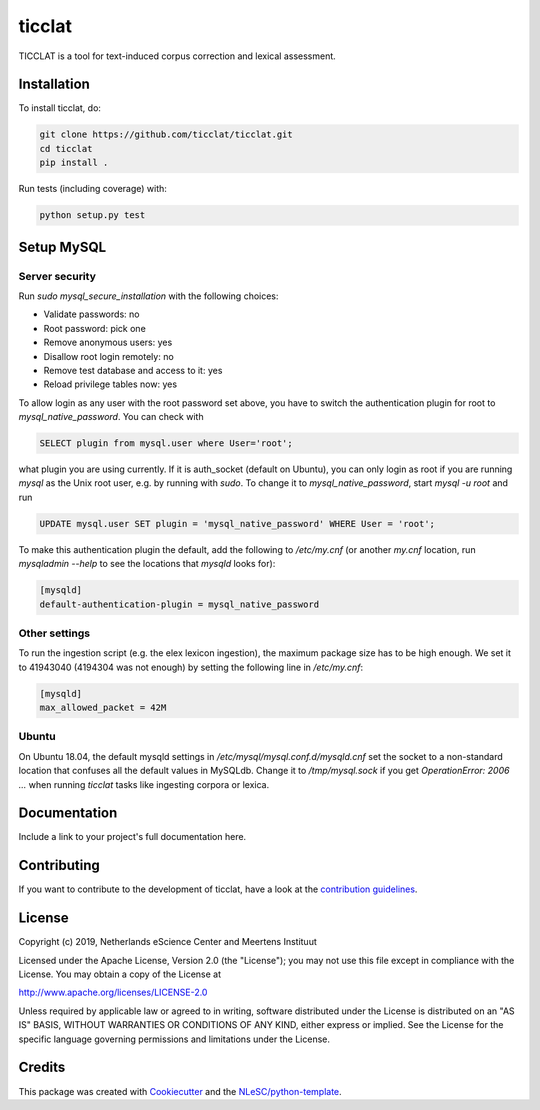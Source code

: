 ################################################################################
ticclat
################################################################################

TICCLAT is a tool for text-induced corpus correction and lexical assessment.

.. image:: https://travis-ci.org/TICCLAT/ticclat.svg?branch=master
    :target: https://travis-ci.org/TICCLAT/ticclat

Installation
************

To install ticclat, do:

.. code-block:: console

  git clone https://github.com/ticclat/ticclat.git
  cd ticclat
  pip install .


Run tests (including coverage) with:

.. code-block:: console

  python setup.py test


Setup MySQL
***********

Server security
---------------
Run `sudo mysql_secure_installation` with the following choices:

* Validate passwords: no
* Root password: pick one
* Remove anonymous users: yes
* Disallow root login remotely: no
* Remove test database and access to it: yes
* Reload privilege tables now: yes

To allow login as any user with the root password set above,
you have to switch the authentication plugin for root to
`mysql_native_password`.
You can check with

.. code-block:: mysql

  SELECT plugin from mysql.user where User='root';

what plugin you are using currently.
If it is auth_socket (default on Ubuntu), you can only login
as root if you are running `mysql` as the Unix root user,
e.g. by running with `sudo`.
To change it to `mysql_native_password`, start `mysql -u root` and run

.. code-block:: mysql

  UPDATE mysql.user SET plugin = 'mysql_native_password' WHERE User = 'root';

To make this authentication plugin the default, add the following
to `/etc/my.cnf` (or another `my.cnf` location, run
`mysqladmin --help` to see the locations that `mysqld` looks for):

.. code-block:: console

  [mysqld]
  default-authentication-plugin = mysql_native_password


Other settings
--------------

To run the ingestion script (e.g. the elex lexicon ingestion),
the maximum package size has to be high enough.
We set it to 41943040 (4194304 was not enough) by setting
the following line in `/etc/my.cnf`:

.. code-block:: console

  [mysqld]
  max_allowed_packet = 42M


Ubuntu
------

On Ubuntu 18.04, the default mysqld settings in
`/etc/mysql/mysql.conf.d/mysqld.cnf`
set the socket to a non-standard location that confuses all the default values
in MySQLdb.
Change it to `/tmp/mysql.sock` if you get `OperationError: 2006 ...` when
running `ticclat` tasks like ingesting corpora or lexica.


Documentation
*************

.. _README:

Include a link to your project's full documentation here.

Contributing
************

If you want to contribute to the development of ticclat,
have a look at the `contribution guidelines <CONTRIBUTING.rst>`_.

License
*******

Copyright (c) 2019, Netherlands eScience Center and Meertens Instituut

Licensed under the Apache License, Version 2.0 (the "License");
you may not use this file except in compliance with the License.
You may obtain a copy of the License at

http://www.apache.org/licenses/LICENSE-2.0

Unless required by applicable law or agreed to in writing, software
distributed under the License is distributed on an "AS IS" BASIS,
WITHOUT WARRANTIES OR CONDITIONS OF ANY KIND, either express or implied.
See the License for the specific language governing permissions and
limitations under the License.



Credits
*******

This package was created with `Cookiecutter <https://github.com/audreyr/cookiecutter>`_ and the `NLeSC/python-template <https://github.com/NLeSC/python-template>`_.
